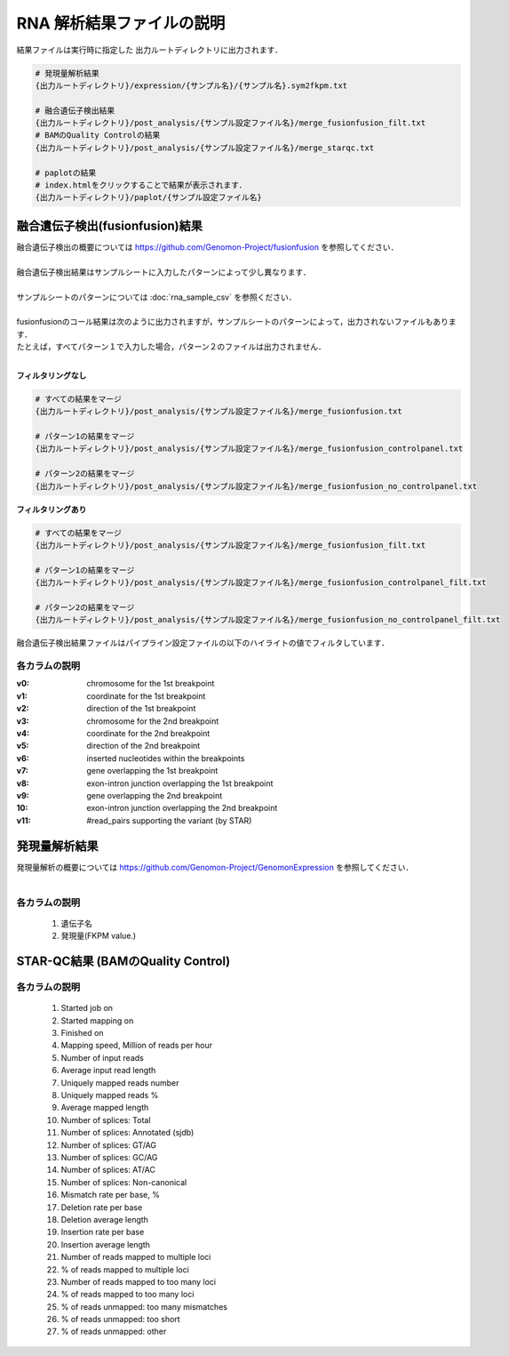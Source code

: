 RNA 解析結果ファイルの説明
==========================

結果ファイルは実行時に指定した 出力ルートディレクトリに出力されます．

.. code-block:: bash

  # 発現量解析結果
  {出力ルートディレクトリ}/expression/{サンプル名}/{サンプル名}.sym2fkpm.txt
  
  # 融合遺伝子検出結果
  {出力ルートディレクトリ}/post_analysis/{サンプル設定ファイル名}/merge_fusionfusion_filt.txt
  # BAMのQuality Controlの結果
  {出力ルートディレクトリ}/post_analysis/{サンプル設定ファイル名}/merge_starqc.txt
  
  # paplotの結果
  # index.htmlをクリックすることで結果が表示されます．
  {出力ルートディレクトリ}/paplot/{サンプル設定ファイル名}


融合遺伝子検出(fusionfusion)結果
---------------------------------------

| 融合遺伝子検出の概要については https://github.com/Genomon-Project/fusionfusion を参照してください．
|
| 融合遺伝子検出結果はサンプルシートに入力したパターンによって少し異なります．
|
| サンプルシートのパターンについては :doc:`rna_sample_csv` を参照ください．
|
| fusionfusionのコール結果は次のように出力されますが，サンプルシートのパターンによって，出力されないファイルもあります．
| たとえば，すべてパターン１で入力した場合，パターン２のファイルは出力されません．
|

**フィルタリングなし**

.. code-block:: bash

  # すべての結果をマージ
  {出力ルートディレクトリ}/post_analysis/{サンプル設定ファイル名}/merge_fusionfusion.txt
  
  # パターン1の結果をマージ
  {出力ルートディレクトリ}/post_analysis/{サンプル設定ファイル名}/merge_fusionfusion_controlpanel.txt
  
  # パターン2の結果をマージ
  {出力ルートディレクトリ}/post_analysis/{サンプル設定ファイル名}/merge_fusionfusion_no_controlpanel.txt


**フィルタリングあり**

.. code-block:: bash

  # すべての結果をマージ
  {出力ルートディレクトリ}/post_analysis/{サンプル設定ファイル名}/merge_fusionfusion_filt.txt
  
  # パターン1の結果をマージ
  {出力ルートディレクトリ}/post_analysis/{サンプル設定ファイル名}/merge_fusionfusion_controlpanel_filt.txt
  
  # パターン2の結果をマージ
  {出力ルートディレクトリ}/post_analysis/{サンプル設定ファイル名}/merge_fusionfusion_no_controlpanel_filt.txt


融合遺伝子検出結果ファイルはパイプライン設定ファイルの以下のハイライトの値でフィルタしています．

.. code-block:: cfg
    :linenos:
    :emphasize-lines: 6

    [fusionfusion]
    qsub_option = -l ljob,s_vmem=5.3G,mem_req=5.3G
    annotation_dir = # the path to the fusionfusion/resource
    params=
    # 以下の設定では、同一遺伝子で検出されたfusionは除外する
    filt_params = --filter_same_gene


各カラムの説明
^^^^^^^^^^^^^^^^^^^^

:v0:
  chromosome for the 1st breakpoint

:v1:
  coordinate for the 1st breakpoint

:v2:
  direction of the 1st breakpoint

:v3:
  chromosome for the 2nd breakpoint

:v4:
  coordinate for the 2nd breakpoint

:v5:
  direction of the 2nd breakpoint

:v6:
  inserted nucleotides within the breakpoints

:v7:
  gene overlapping the 1st breakpoint

:v8:
  exon-intron junction overlapping the 1st breakpoint

:v9:
  gene overlapping the 2nd breakpoint

:10:
  exon-intron junction overlapping the 2nd breakpoint

:v11:
  #read_pairs supporting the variant (by STAR)
  

発現量解析結果
----------------------------------

| 発現量解析の概要については https://github.com/Genomon-Project/GenomonExpression を参照してください．
|

各カラムの説明
^^^^^^^^^^^^^^^^^

 #. 遺伝子名
 #. 発現量(FKPM value.)


STAR-QC結果 (BAMのQuality Control)
----------------------------------

各カラムの説明
^^^^^^^^^^^^^^^^^

 #. Started job on
 #. Started mapping on
 #. Finished on
 #. Mapping speed, Million of reads per hour
 #. Number of input reads
 #. Average input read length
 #. Uniquely mapped reads number
 #. Uniquely mapped reads %
 #. Average mapped length
 #. Number of splices: Total
 #. Number of splices: Annotated (sjdb)
 #. Number of splices: GT/AG
 #. Number of splices: GC/AG
 #. Number of splices: AT/AC
 #. Number of splices: Non-canonical
 #. Mismatch rate per base, %
 #. Deletion rate per base
 #. Deletion average length
 #. Insertion rate per base
 #. Insertion average length
 #. Number of reads mapped to multiple loci
 #. % of reads mapped to multiple loci
 #. Number of reads mapped to too many loci
 #. % of reads mapped to too many loci
 #. % of reads unmapped: too many mismatches
 #. % of reads unmapped: too short
 #. % of reads unmapped: other

